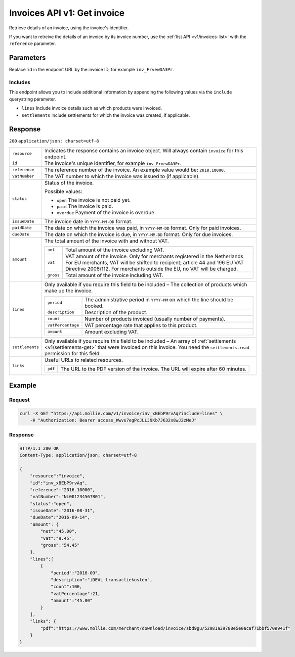.. _v1/invoices-get:

Invoices API v1: Get invoice
============================

.. endpoint::
   :method: GET
   :url: https://api.mollie.com/v1/invoices/*id*

.. authentication::
   :api_keys: false
   :oauth: true

Retrieve details of an invoice, using the invoice's identifier.

If you want to retreive the details of an invoice by its invoice number, use the :ref:`list API <v1/invoices-list>` with
the ``reference`` parameter.

Parameters
----------
Replace ``id`` in the endpoint URL by the invoice ID, for example ``inv_FrvewDA3Pr``.

Includes
^^^^^^^^
This endpoint allows you to include additional information by appending the following values via the ``include``
querystring parameter.

* ``lines`` Include invoice details such as which products were invoiced.
* ``settlements`` Include settlements for which the invoice was created, if applicable.

Response
--------
``200`` ``application/json; charset=utf-8``

.. list-table::
   :widths: auto

   * - | ``resource``

       .. type:: string
          :required: true

     - Indicates the response contains an invoice object. Will always contain ``invoice`` for this endpoint.

   * - | ``id``

       .. type:: string
          :required: true

     - The invoice's unique identifier, for example ``inv_FrvewDA3Pr``.

   * - | ``reference``

       .. type:: string
          :required: true

     - The reference number of the invoice. An example value would be: ``2018.10000``.

   * - | ``vatNumber``

       .. type:: string
          :required: false

     - The VAT number to which the invoice was issued to (if applicable).

   * - | ``status``

       .. type:: string
          :required: true

     - Status of the invoice.

       Possible values:

       * ``open`` The invoice is not paid yet.
       * ``paid`` The invoice is paid.
       * ``overdue`` Payment of the invoice is overdue.

   * - | ``issueDate``

       .. type:: string
          :required: true

     - The invoice date in ``YYYY-MM-DD`` format.

   * - | ``paidDate``

       .. type:: string
          :required: false

     - The date on which the invoice was paid, in ``YYYY-MM-DD`` format. Only for paid invoices.

   * - | ``dueDate``

       .. type:: string
          :required: false

     - The date on which the invoice is due, in ``YYYY-MM-DD`` format. Only for due invoices.

   * - | ``amount``

       .. type:: object
          :required: true

     - The total amount of the invoice with and without VAT.

       .. list-table::
          :widths: auto

          * - | ``net``

              .. type:: decimal
                 :required: true

            - Total amount of the invoice excluding VAT.

          * - | ``vat``

              .. type:: decimal
                 :required: true

            - VAT amount of the invoice. Only for merchants registered in the Netherlands. For EU merchants, VAT will be
              shifted to recipient; article 44 and 196 EU VAT Directive 2006/112. For merchants outside the EU, no VAT
              will be charged.

          * - | ``gross``

              .. type:: decimal
                 :required: true

            - Total amount of the invoice including VAT.

   * - | ``lines``

       .. type:: array
          :required: true

     - Only available if you require this field to be included – The collection of products which make up the invoice.

       .. list-table::
          :widths: auto

          * - | ``period``

              .. type:: string
                 :required: true

            - The administrative period in ``YYYY-MM`` on which the line should be booked.

          * - | ``description``

              .. type:: string
                 :required: true

            - Description of the product.

          * - | ``count``

              .. type:: integer
                 :required: true

            - Number of products invoiced (usually number of payments).

          * - | ``vatPercentage``

              .. type:: decimal
                 :required: false

            - VAT percentage rate that applies to this product.

          * - | ``amount``

              .. type:: decimal
                 :required: true

            - Amount excluding VAT.

   * - | ``settlements``

       .. type:: array
          :required: true

     - Only available if you require this field to be included – An array of :ref:`settlements <v1/settlements-get>`
       that were invoiced on this invoice. You need the ``settlements.read`` permission for this field.

   * - | ``links``

       .. type:: object
          :required: true

     - Useful URLs to related resources.

       .. list-table::
          :widths: auto

          * - | ``pdf``

              .. type:: string
                 :required: true

            - The URL to the PDF version of the invoice. The URL will expire after 60 minutes.

Example
-------

Request
^^^^^^^
.. code-block:: bash

   curl -X GET "https://api.mollie.com/v1/invoice/inv_xBEbP9rvAq?include=lines" \
       -H "Authorization: Bearer access_Wwvu7egPcJLLJ9Kb7J632x8wJ2zMeJ"

Response
^^^^^^^^
.. code-block:: http

   HTTP/1.1 200 OK
   Content-Type: application/json; charset=utf-8

   {
       "resource":"invoice",
       "id":"inv_xBEbP9rvAq",
       "reference":"2016.10000",
       "vatNumber":"NL001234567B01",
       "status":"open",
       "issueDate":"2016-08-31",
       "dueDate":"2016-09-14",
       "amount": {
           "net":"45.00",
           "vat":"9.45",
           "gross":"54.45"
       },
       "lines":[
           {
               "period":"2016-09",
               "description":"iDEAL transactiekosten",
               "count":100,
               "vatPercentage":21,
               "amount":"45.00"
           }
       ],
       "links": {
           "pdf":"https://www.mollie.com/merchant/download/invoice/sbd9gu/52981a39788e5e0acaf71bbf570e941f"
       }
   }
